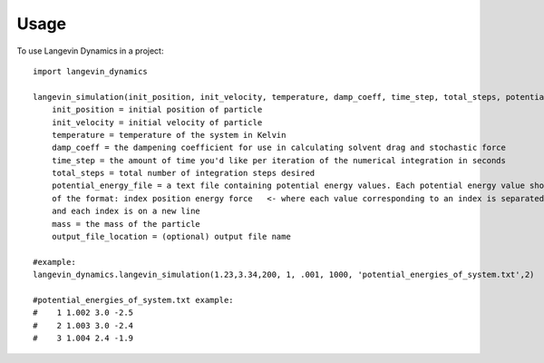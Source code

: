 =====
Usage
=====

To use Langevin Dynamics in a project::

    import langevin_dynamics

    langevin_simulation(init_position, init_velocity, temperature, damp_coeff, time_step, total_steps, potential_energy_file, mass, output_file_location="langevin_dynamics_output"):
    	init_position = initial position of particle
    	init_velocity = initial velocity of particle
    	temperature = temperature of the system in Kelvin
    	damp_coeff = the dampening coefficient for use in calculating solvent drag and stochastic force
    	time_step = the amount of time you'd like per iteration of the numerical integration in seconds
    	total_steps = total number of integration steps desired
    	potential_energy_file = a text file containing potential energy values. Each potential energy value should be 
    	of the format: index position energy force   <- where each value corresponding to an index is separated by a space
    	and each index is on a new line 
        mass = the mass of the particle
        output_file_location = (optional) output file name

    #example: 
    langevin_dynamics.langevin_simulation(1.23,3.34,200, 1, .001, 1000, 'potential_energies_of_system.txt',2)

    #potential_energies_of_system.txt example: 
    #    1 1.002 3.0 -2.5
    #    2 1.003 3.0 -2.4
    #    3 1.004 2.4 -1.9

